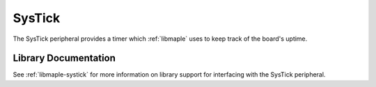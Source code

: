 SysTick
=======

.. TODO Recommended reading and more content.

The SysTick peripheral provides a timer which :ref:`libmaple` uses to
keep track of the board's uptime.

Library Documentation
---------------------

See :ref:`libmaple-systick` for more information on library support
for interfacing with the SysTick peripheral.
